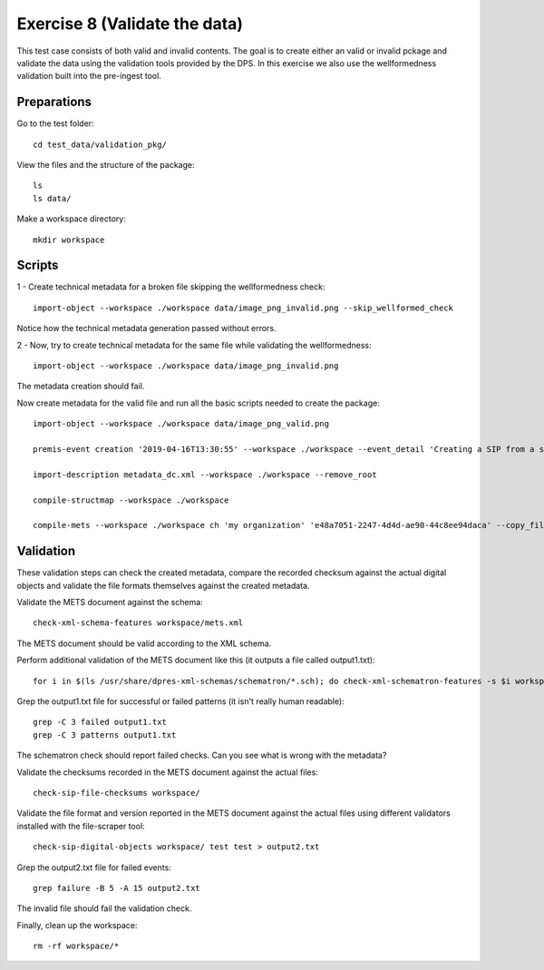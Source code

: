 Exercise 8 (Validate the data)
==============================

This test case consists of both valid and invalid contents. The goal is to create either an valid or invalid pckage and validate the data using the validation tools provided by the DPS. In this exercise we also use the wellformedness validation built into the pre-ingest tool.

Preparations
------------

Go to the test folder::

    cd test_data/validation_pkg/

View the files and the structure of the package::

    ls
    ls data/

Make a workspace directory::

    mkdir workspace

Scripts
-------

1 - Create technical metadata for a broken file skipping the wellformedness check::

    import-object --workspace ./workspace data/image_png_invalid.png --skip_wellformed_check

Notice how the technical metadata generation passed without errors.

2 - Now, try to create technical metadata for the same file while validating the wellformedness::

    import-object --workspace ./workspace data/image_png_invalid.png

The metadata creation should fail.

Now create metadata for the valid file and run all the basic scripts needed to create the package::

    import-object --workspace ./workspace data/image_png_valid.png

    premis-event creation '2019-04-16T13:30:55' --workspace ./workspace --event_detail 'Creating a SIP from a structured data package' --event_outcome success --event_outcome_detail 'SIP created successfully using the pre-ingest tool' --agent_name 'Pre-Ingest tool' --agent_type software

    import-description metadata_dc.xml --workspace ./workspace --remove_root

    compile-structmap --workspace ./workspace

    compile-mets --workspace ./workspace ch 'my organization' 'e48a7051-2247-4d4d-ae90-44c8ee94daca' --copy_files --clean

Validation
----------

These validation steps can check the created metadata, compare the recorded
checksum against the actual digital objects and validate the file formats
themselves against the created metadata.

Validate the METS document against the schema::

    check-xml-schema-features workspace/mets.xml

The METS document should be valid according to the XML schema.

Perform additional validation of the METS document like this (it outputs a file
called output1.txt)::

    for i in $(ls /usr/share/dpres-xml-schemas/schematron/*.sch); do check-xml-schematron-features -s $i workspace/mets.xml ; done > output1.txt

Grep the output1.txt file for successful or failed patterns (it isn't really
human readable)::

    grep -C 3 failed output1.txt
    grep -C 3 patterns output1.txt

The schematron check should report failed checks. Can you see what is wrong with the metadata?

Validate the checksums recorded in the METS document against the actual files::

    check-sip-file-checksums workspace/

Validate the file format and version reported in the METS document against the
actual files using different validators installed with the file-scraper tool::

    check-sip-digital-objects workspace/ test test > output2.txt

Grep the output2.txt file for failed events::

    grep failure -B 5 -A 15 output2.txt

The invalid file should fail the validation check.

Finally, clean up the workspace::

    rm -rf workspace/*
